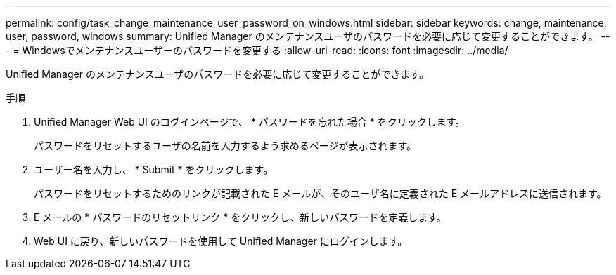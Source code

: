 ---
permalink: config/task_change_maintenance_user_password_on_windows.html 
sidebar: sidebar 
keywords: change, maintenance, user, password, windows 
summary: Unified Manager のメンテナンスユーザのパスワードを必要に応じて変更することができます。 
---
= Windowsでメンテナンスユーザーのパスワードを変更する
:allow-uri-read: 
:icons: font
:imagesdir: ../media/


[role="lead"]
Unified Manager のメンテナンスユーザのパスワードを必要に応じて変更することができます。

.手順
. Unified Manager Web UI のログインページで、 * パスワードを忘れた場合 * をクリックします。
+
パスワードをリセットするユーザの名前を入力するよう求めるページが表示されます。

. ユーザー名を入力し、 * Submit * をクリックします。
+
パスワードをリセットするためのリンクが記載された E メールが、そのユーザ名に定義された E メールアドレスに送信されます。

. E メールの * パスワードのリセットリンク * をクリックし、新しいパスワードを定義します。
. Web UI に戻り、新しいパスワードを使用して Unified Manager にログインします。

